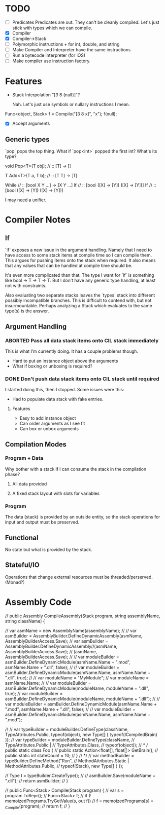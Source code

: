 * TODO
  - [ ] Predicates
    Predicates are out. They can't be cleanly compiled. Let's just stick
    with types which we can compile.
  - [X] Compiler
  - [X] Compiler->Stack
  - [ ] Polymorphic instructions + for int, double, and string
  - [ ] Make Compiler and Interpreter have the same instructions
  - [ ] Run a bytecode interpreter (for iOS)
  - [ ] Make compiler use instruction factory.
* Features
  - Stack Interpolation "[3 8 {null}]"?
    
    Nah. Let's just use symbols or nullary instructions I mean.

  Func<object, Stack> f = Compile("[3 8 x]", "x");
  f(null);
  - [X] Accept arguments
** Generic types 
   `pop` pops the top thing. What if `pop<int>` popped the first int? What's its
   type? 
   
   void Pop<T>(T obj); // :: [T] -> []

   T Add<T>(T a, T b); // :: [T T] -> [T]

   While // :: [bool X Y ...] -> [X Y ...]
   If // :: [bool ([X] -> [Y]) ([X] -> [Y])]
   If // :: [bool ([X] -> [Y]) ([X] -> [Y])]

   I may need a unifier.

* Compiler Notes
** If
   `If` exposes a new issue in the argument handling. Namely that I need to have
   access to some stack items at compile time so I can compile them. This argues
   for pushing items onto the stack when required. It also means that any values
   that can be handled at compile time should be.

   It's even more complicated than that. The type I want for `if` is something
   like bool -> T -> T -> T. But I don't have any generic type handling, at
   least not with constraints.

   Also evaluating two separate stacks leaves the `types` stack into different
   possibly incompatible branches. This is difficult to contend with, but not
   insurmountable. Perhaps analyzing a Stack which evaluates to the same type(s)
   is the answer.
** Argument Handling
*** ABORTED Pass all data stack items onto CIL stack immediately
    This is what I'm currently doing.  It has a couple problems though.
    
    - Hard to put an instance object above the arguments
    - What if boxing or unboxing is required?
*** DONE Don't push data stack items onto CIL stack until required
    I started doing this, then I stopped.  Some issues were this:

    - Had to populate data stack with fake entries.
    
**** Features
     - Easy to add instance object
     - Can order arguments as I see fit
     - Can box or unbox arguments

** Compilation Modes
*** Program + Data
    Why bother with a stack if I can consume the stack in the compilation phase?
**** All data provided
**** A fixed stack layout with slots for variables
*** Program
    The data (stack) is provided by an outside entity, so the stack operations
    for input and output must be preserved.
** Functional
   No state but what is provided by the stack.
** Stateful/IO
   Operations that change external resources must be threaded/perserved.
   (Monad?)
* Assembly Code

  // public Assembly CompileAssembly(Stack program, string assemblyName, string className) {

  //       var asmName = new AssemblyName(assemblyName);
  //       // var asmBuilder = AssemblyBuilder.DefineDynamicAssembly(asmName, AssemblyBuilderAccess.Save);
  //       var asmBuilder = AssemblyBuilder.DefineDynamicAssembly//(asmName, AssemblyBuilderAccess.Save);
  //         (asmName, AssemblyBuilderAccess.Save);
  //       // var moduleBuilder = asmBuilder.DefineDynamicModule(asmName.Name + ".mod", asmName.Name + ".dll", false);
  //       // var moduleBuilder = asmBuilder.DefineDynamicModule(asmName.Name, asmName.Name + ".dll", true);
  //       // var moduleName = "MyModule";
  //       var moduleName = asmName.Name;
  //       // var moduleBuilder = asmBuilder.DefineDynamicModule(moduleName, moduleName + ".dll", true);
  //       var moduleBuilder = asmBuilder.DefineDynamicModule(moduleName, moduleName + ".dll");
  //       // var moduleBuilder = asmBuilder.DefineDynamicModule(asmName.Name + ".mod", asmName.Name + ".dll", false);
  //       // var moduleBuilder = asmBuilder.DefineDynamicModule(asmName.Name, asmName.Name + ".mod");

  //       // var typeBuilder = moduleBuilder.DefineType(className, TypeAttributes.Public, typeof(object), new Type[] { typeof(ICompiledBrain) });
  //       var typeBuilder = moduleBuilder.DefineType(className,
  //                                                  TypeAttributes.Public |
  //                                                  TypeAttributes.Class,
  //                                                  typeof(object));
  //       /*
  //         public static class Foo {
  //           public static Action<float[], float[]> GetBrain();
  //           public static int stateCount = 10;
  //         }
  //        */
  //       var methodBuilder = typeBuilder.DefineMethod("Run",
  //                                                    MethodAttributes.Static | MethodAttributes.Public,
  //                                                    typeof(Stack), new Type[] { });

  //       Type t = typeBuilder.CreateType();
  //       // asmBuilder.Save(moduleName + ".dll");
  //       return asmBuilder;
  // }

  // public Func<Stack> Compile(Stack program) {
  //   var s = program.ToRepr();
  //   Func<Stack> f;
  //   if (! memoizedPrograms.TryGetValue(s, out f))
  //     f = memoizedPrograms[s] = _Compile(program);
  //   return f;
  // }
